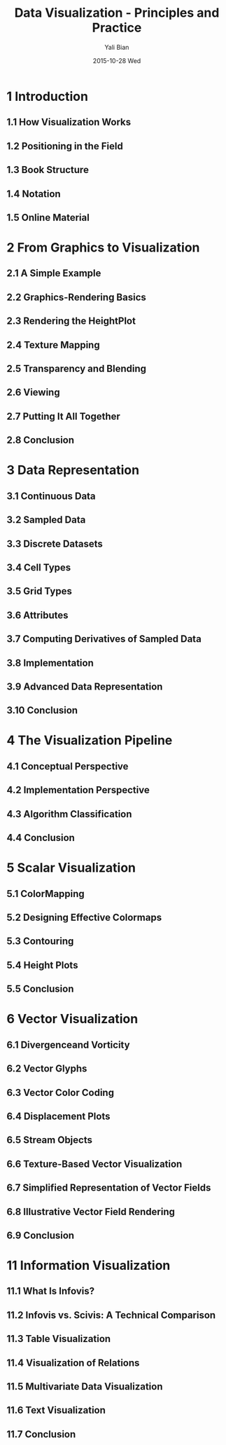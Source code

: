 #+TITLE:          Data Visualization - Principles and Practice
#+AUTHOR:      Yali Bian
#+EMAIL:         byl.lisp@gmail.com
#+DATE:          2015-10-28 Wed


* 1 Introduction

** 1.1 How Visualization Works
** 1.2 Positioning in the Field
** 1.3 Book Structure
** 1.4 Notation
** 1.5 Online Material

* 2 From Graphics to Visualization

** 2.1 A Simple Example
** 2.2 Graphics-Rendering Basics
** 2.3 Rendering the HeightPlot
** 2.4 Texture Mapping
** 2.5 Transparency and Blending
** 2.6 Viewing
** 2.7 Putting It All Together
** 2.8 Conclusion

* 3 Data Representation

** 3.1 Continuous Data
** 3.2 Sampled Data
** 3.3 Discrete Datasets
** 3.4 Cell Types
** 3.5 Grid Types
** 3.6 Attributes
** 3.7 Computing Derivatives of Sampled Data
** 3.8 Implementation
** 3.9 Advanced Data Representation
** 3.10 Conclusion

* 4 The Visualization Pipeline

** 4.1 Conceptual Perspective
** 4.2 Implementation Perspective
** 4.3 Algorithm Classification
** 4.4 Conclusion

* 5 Scalar Visualization

** 5.1 ColorMapping
** 5.2 Designing Effective Colormaps
** 5.3 Contouring
** 5.4 Height Plots
** 5.5 Conclusion

* 6 Vector Visualization

** 6.1 Divergenceand Vorticity
** 6.2 Vector Glyphs
** 6.3 Vector Color Coding
** 6.4 Displacement Plots
** 6.5 Stream Objects
** 6.6 Texture-Based Vector Visualization
** 6.7 Simplified Representation of Vector Fields
** 6.8 Illustrative Vector Field Rendering
** 6.9 Conclusion

* 11 Information Visualization

** 11.1 What Is Infovis?
** 11.2 Infovis vs. Scivis: A Technical Comparison
** 11.3 Table Visualization
** 11.4 Visualization of Relations
** 11.5 Multivariate Data Visualization
** 11.6 Text Visualization
** 11.7 Conclusion
